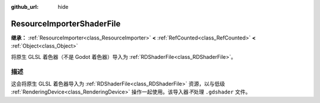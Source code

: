 :github_url: hide

.. DO NOT EDIT THIS FILE!!!
.. Generated automatically from Godot engine sources.
.. Generator: https://github.com/godotengine/godot/tree/4.4/doc/tools/make_rst.py.
.. XML source: https://github.com/godotengine/godot/tree/4.4/doc/classes/ResourceImporterShaderFile.xml.

.. _class_ResourceImporterShaderFile:

ResourceImporterShaderFile
==========================

**继承：** :ref:`ResourceImporter<class_ResourceImporter>` **<** :ref:`RefCounted<class_RefCounted>` **<** :ref:`Object<class_Object>`

将原生 GLSL 着色器（不是 Godot 着色器）导入为 :ref:`RDShaderFile<class_RDShaderFile>`\ 。

.. rst-class:: classref-introduction-group

描述
----

这会将原生 GLSL 着色器导入为 :ref:`RDShaderFile<class_RDShaderFile>` 资源，以与低级 :ref:`RenderingDevice<class_RenderingDevice>` 操作一起使用。该导入器\ *不*\ 处理 ``.gdshader`` 文件。

.. |virtual| replace:: :abbr:`virtual (本方法通常需要用户覆盖才能生效。)`
.. |const| replace:: :abbr:`const (本方法无副作用，不会修改该实例的任何成员变量。)`
.. |vararg| replace:: :abbr:`vararg (本方法除了能接受在此处描述的参数外，还能够继续接受任意数量的参数。)`
.. |constructor| replace:: :abbr:`constructor (本方法用于构造某个类型。)`
.. |static| replace:: :abbr:`static (调用本方法无需实例，可直接使用类名进行调用。)`
.. |operator| replace:: :abbr:`operator (本方法描述的是使用本类型作为左操作数的有效运算符。)`
.. |bitfield| replace:: :abbr:`BitField (这个值是由下列位标志构成位掩码的整数。)`
.. |void| replace:: :abbr:`void (无返回值。)`
